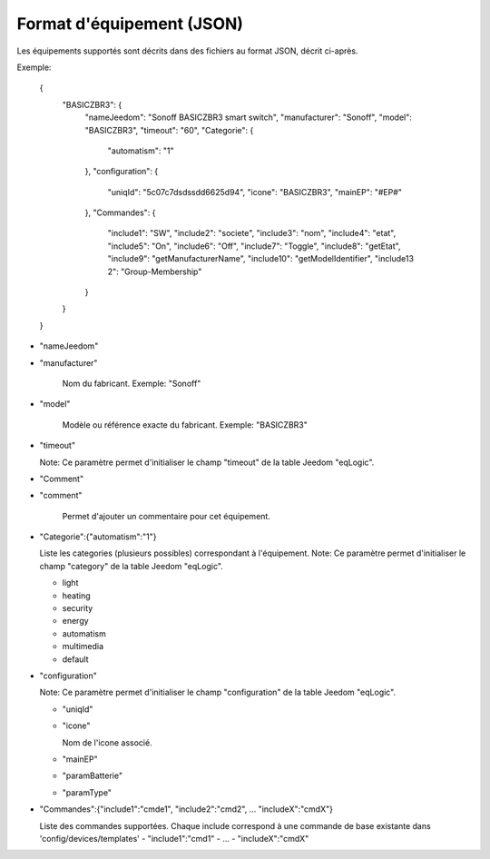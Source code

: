 Format d'équipement (JSON)
--------------------------

Les équipements supportés sont décrits dans des fichiers au format JSON, décrit ci-après.

Exemple:

  {
    "BASICZBR3": {
      "nameJeedom": "Sonoff BASICZBR3 smart switch",
      "manufacturer": "Sonoff",
      "model": "BASICZBR3",
      "timeout": "60",
      "Categorie": {
        "automatism": "1"
      },
      "configuration": {
        "uniqId": "5c07c7dsdssdd6625d94",
        "icone": "BASICZBR3",
        "mainEP": "#EP#"
      },
      "Commandes": {
        "include1": "SW",
        "include2": "societe",
        "include3": "nom",
        "include4": "etat",
        "include5": "On",
        "include6": "Off",
        "include7": "Toggle",
        "include8": "getEtat",
        "include9": "getManufacturerName",
        "include10": "getModelIdentifier",
        "include13 2": "Group-Membership"
      }
    }
  }

* "nameJeedom"
* "manufacturer"

    Nom du fabricant.
    Exemple: "Sonoff"
* "model"

    Modèle ou référence exacte du fabricant.
    Exemple: "BASICZBR3"
* "timeout"

  Note: Ce paramètre permet d'initialiser le champ "timeout" de la table Jeedom "eqLogic".

* "Comment"
* "comment"

    Permet d'ajouter un commentaire pour cet équipement.
* "Categorie":{"automatism":"1"}

  Liste les categories (plusieurs possibles) correspondant à l'équipement.
  Note: Ce paramètre permet d'initialiser le champ "category" de la table Jeedom "eqLogic".

  - light
  - heating
  - security
  - energy
  - automatism
  - multimedia
  - default
* "configuration"

  Note: Ce paramètre permet d'initialiser le champ "configuration" de la table Jeedom "eqLogic".

  - "uniqId"
  - "icone"

    Nom de l'icone associé.
  - "mainEP"
  - "paramBatterie"
  - "paramType"
* "Commandes":{"include1":"cmde1", "include2":"cmd2", ... "includeX":"cmdX"}

  Liste des commandes supportées. Chaque include correspond à une commande de base existante dans 'config/devices/templates'
  - "include1":"cmd1"
  - ...
  - "includeX":"cmdX"
